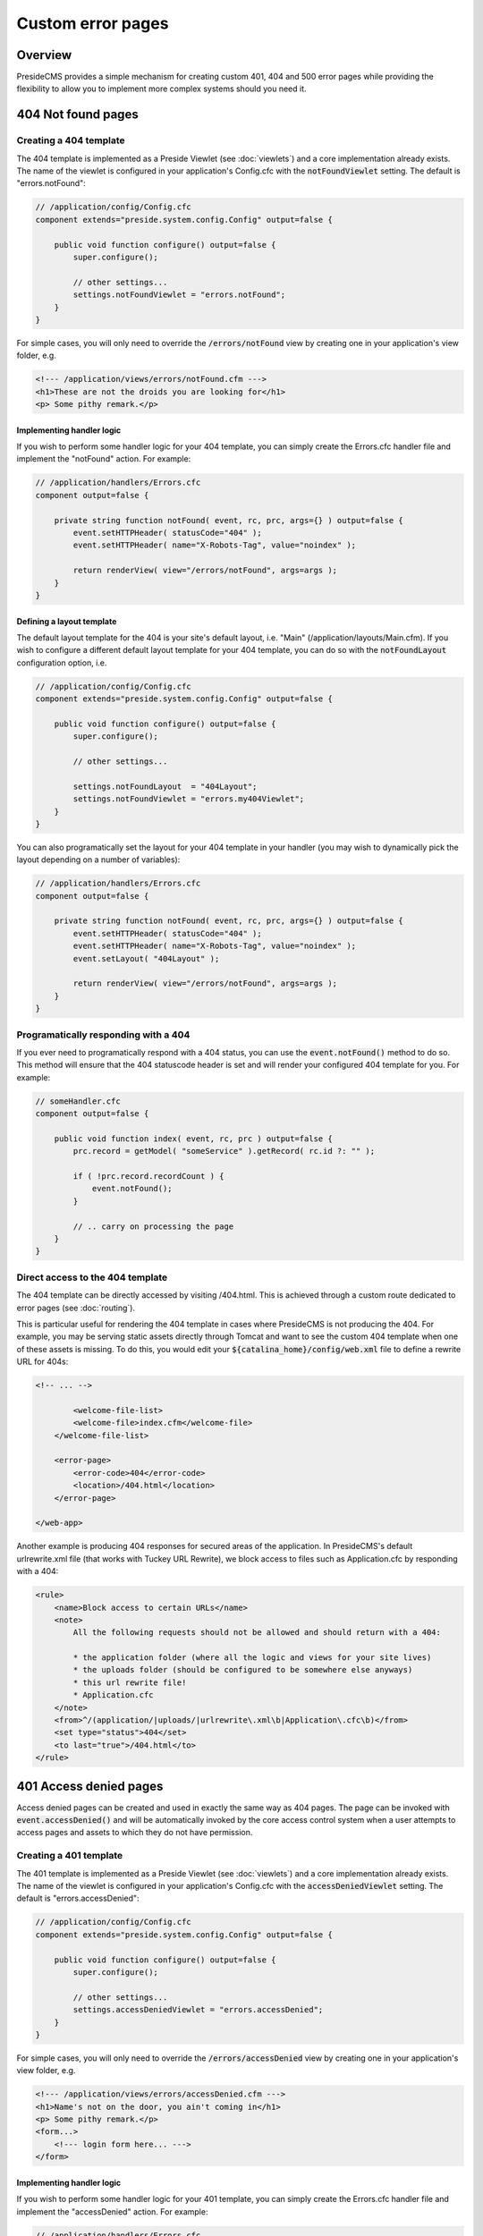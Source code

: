 Custom error pages
==================

Overview
########

PresideCMS provides a simple mechanism for creating custom 401, 404 and 500 error pages while providing the flexibility to allow you to implement more complex systems should you need it.


404 Not found pages
###################

Creating a 404 template
-----------------------

The 404 template is implemented as a Preside Viewlet (see :doc:`viewlets`) and a core implementation already exists. The name of the viewlet is configured in your application's Config.cfc with the :code:`notFoundViewlet` setting. The default is "errors.notFound":

.. code-block:: java

    // /application/config/Config.cfc
    component extends="preside.system.config.Config" output=false {

        public void function configure() output=false {
            super.configure();

            // other settings...
            settings.notFoundViewlet = "errors.notFound";
        }
    }

For simple cases, you will only need to override the :code:`/errors/notFound` view by creating one in your application's view folder, e.g.

.. code-block:: cfm

    <!--- /application/views/errors/notFound.cfm --->
    <h1>These are not the droids you are looking for</h1>
    <p> Some pithy remark.</p>

Implementing handler logic
~~~~~~~~~~~~~~~~~~~~~~~~~~

If you wish to perform some handler logic for your 404 template, you can simply create the Errors.cfc handler file and implement the "notFound" action. For example:

.. code-block:: java

    // /application/handlers/Errors.cfc
    component output=false {

        private string function notFound( event, rc, prc, args={} ) output=false {
            event.setHTTPHeader( statusCode="404" );
            event.setHTTPHeader( name="X-Robots-Tag", value="noindex" );

            return renderView( view="/errors/notFound", args=args );
        }
    }

Defining a layout template
~~~~~~~~~~~~~~~~~~~~~~~~~~

The default layout template for the 404 is your site's default layout, i.e. "Main" (/application/layouts/Main.cfm). If you wish to configure a different default layout template for your 404 template, you can do so with the :code:`notFoundLayout` configuration option, i.e.

.. code-block:: java

    // /application/config/Config.cfc
    component extends="preside.system.config.Config" output=false {

        public void function configure() output=false {
            super.configure();

            // other settings...

            settings.notFoundLayout  = "404Layout";
            settings.notFoundViewlet = "errors.my404Viewlet";
        }
    }

You can also programatically set the layout for your 404 template in your handler (you may wish to dynamically pick the layout depending on a number of variables):

.. code-block:: java

    // /application/handlers/Errors.cfc
    component output=false {

        private string function notFound( event, rc, prc, args={} ) output=false {
            event.setHTTPHeader( statusCode="404" );
            event.setHTTPHeader( name="X-Robots-Tag", value="noindex" );
            event.setLayout( "404Layout" );

            return renderView( view="/errors/notFound", args=args );
        }
    }



Programatically responding with a 404
-------------------------------------

If you ever need to programatically respond with a 404 status, you can use the :code:`event.notFound()` method to do so. This method will ensure that the 404 statuscode header is set and will render your configured 404 template for you. For example:

.. code-block:: java

    // someHandler.cfc
    component output=false {

        public void function index( event, rc, prc ) output=false {
            prc.record = getModel( "someService" ).getRecord( rc.id ?: "" );

            if ( !prc.record.recordCount ) {
                event.notFound();
            }

            // .. carry on processing the page
        }
    }

Direct access to the 404 template
---------------------------------

The 404 template can be directly accessed by visiting /404.html. This is achieved through a custom route dedicated to error pages (see :doc:`routing`).

This is particular useful for rendering the 404 template in cases where PresideCMS is not producing the 404. For example, you may be serving static assets directly through Tomcat and want to see the custom 404 template when one of these assets is missing. To do this, you would edit your :code:`${catalina_home}/config/web.xml` file to define a rewrite URL for 404s:

.. code-block:: xml
    
    <!-- ... -->

            <welcome-file-list>
            <welcome-file>index.cfm</welcome-file>
        </welcome-file-list>

        <error-page>
            <error-code>404</error-code>
            <location>/404.html</location>
        </error-page>

    </web-app>

Another example is producing 404 responses for secured areas of the application. In PresideCMS's default urlrewrite.xml file (that works with Tuckey URL Rewrite), we block access to files such as Application.cfc by responding with a 404:

.. code-block:: xml
    
    <rule>
        <name>Block access to certain URLs</name>
        <note>
            All the following requests should not be allowed and should return with a 404:

            * the application folder (where all the logic and views for your site lives)
            * the uploads folder (should be configured to be somewhere else anyways)
            * this url rewrite file!
            * Application.cfc
        </note>
        <from>^/(application/|uploads/|urlrewrite\.xml\b|Application\.cfc\b)</from>
        <set type="status">404</set>
        <to last="true">/404.html</to>
    </rule>

401 Access denied pages
#######################

Access denied pages can be created and used in exactly the same way as 404 pages. The page can be invoked with :code:`event.accessDenied()` and will be automatically invoked by the core access control system when a user attempts to access pages and assets to which they do not have permission.

Creating a 401 template
-----------------------

The 401 template is implemented as a Preside Viewlet (see :doc:`viewlets`) and a core implementation already exists. The name of the viewlet is configured in your application's Config.cfc with the :code:`accessDeniedViewlet` setting. The default is "errors.accessDenied":

.. code-block:: java

    // /application/config/Config.cfc
    component extends="preside.system.config.Config" output=false {

        public void function configure() output=false {
            super.configure();

            // other settings...
            settings.accessDeniedViewlet = "errors.accessDenied";
        }
    }

For simple cases, you will only need to override the :code:`/errors/accessDenied` view by creating one in your application's view folder, e.g.

.. code-block:: cfm

    <!--- /application/views/errors/accessDenied.cfm --->
    <h1>Name's not on the door, you ain't coming in</h1>
    <p> Some pithy remark.</p>
    <form...>
        <!--- login form here... --->
    </form>

Implementing handler logic
~~~~~~~~~~~~~~~~~~~~~~~~~~

If you wish to perform some handler logic for your 401 template, you can simply create the Errors.cfc handler file and implement the "accessDenied" action. For example:

.. code-block:: java

    // /application/handlers/Errors.cfc
    component output=false {
        private string function accessDenied( event, rc, prc, args={} ) output=false {
            event.setHTTPHeader( statusCode="401" );
            event.setHTTPHeader( name="X-Robots-Tag"    , value="noindex" );
            event.setHTTPHeader( name="WWW-Authenticate", value='Website realm="website"' ); // this header is required by the HTTP protocol when returning a 401 reponse

            return renderView( view="/errors/accessDenied", args=args );
        }
    }

Defining a layout template
~~~~~~~~~~~~~~~~~~~~~~~~~~

The default layout template for the 401 is your site's default layout, i.e. "Main" (/application/layouts/Main.cfm). If you wish to configure a different default layout template for your 401 template, you can do so with the :code:`accessDeniedLayout` configuration option, i.e.

.. code-block:: java

    // /application/config/Config.cfc
    component extends="preside.system.config.Config" output=false {

        public void function configure() output=false {
            super.configure();

            // other settings...

            settings.accessDeniedLayout  = "401Layout";
            settings.accessDeniedViewlet = "errors.my401Viewlet";
        }
    }

You can also programatically set the layout for your 401 template in your handler (you may wish to dynamically pick the layout depending on a number of variables):

.. code-block:: java

    // /application/handlers/Errors.cfc
    component output=false {
        private string function accessDenied( event, rc, prc, args={} ) output=false {
            event.setHTTPHeader( statusCode="401" );
            event.setHTTPHeader( name="X-Robots-Tag"    , value="noindex" );
            event.setHTTPHeader( name="WWW-Authenticate", value='Website realm="website"' ); // this header is required by the HTTP protocol when returning a 401 reponse

            event.setLayout( "myCustom401Layout" );

            return renderView( view="/errors/accessDenied", args=args );
        }
    }

Programatically responding with a 401
-------------------------------------

If you ever need to programatically respond with a 401 access denied status, you can use the :code:`event.accessDenied()` method to do so. This method will ensure that the 401 statuscode header is set and will render your configured 401 template for you. For example:

.. code-block:: java

    // someHandler.cfc
    component output=false {

        public void function index( event, rc, prc ) output=false {
            if ( !hasAccess() ) {
                event.accessDenied();
            }

            // .. carry on processing the page
        }
    }

Direct access to the 401 template
---------------------------------

The 401 template can be directly accessed by visiting /401.html. This is achieved through a custom route dedicated to error pages (see :doc:`routing`).

This is particular useful for rendering the 401 template in cases where PresideCMS is not producing the 401. For example, in Tomcat, you would edit your :code:`${catalina_home}/config/web.xml` file to define a rewrite URL for 401s:

.. code-block:: xml
    
    <!-- ... -->

            <welcome-file-list>
            <welcome-file>index.cfm</welcome-file>
        </welcome-file-list>

        <error-page>
            <error-code>401</error-code>
            <location>/401.html</location>
        </error-page>

    </web-app>

500 Error Pages
###############

The implementation of 500 error pages is more straight forward than the 40x templates and involves only creating a flat :code:`500.htm` file in your webroot. The reason behind this is that a server error may be caused by your site's layout code, or may even occur before PresideCMS code is called at all; in which case the code to render your error template will not be available.

If you do not create a :code:`500.htm` in your webroot, PresideCMS will use it's own default template for errors. This can be found at :code:`/preside/system/html/500.htm`.

Bypassing the error template
----------------------------

In your local development environment, you will want to be able see the details of errors, rather than view a simple error message. This can be achieved with the config setting, :code:`showErrors`:

.. code-block:: java

    // /application/config/Config.cfc
    component extends="preside.system.config.Config" output=false {

        public void function configure() output=false {
            super.configure();

            // other settings...

            settings.showErrors = true;
        }
    }

In most cases however, you will not need to configure this for your local environment. PresideCMS uses ColdBox's environment configuration (see :doc:`coldboxenvironments`) to configure a "local" environment that already has :code:`showErrors` set to **true** for you. If you wish to override that setting, you can do so by creating your own "local" environment function:

.. code-block:: java

    // /application/config/Config.cfc
    component extends="preside.system.config.Config" output=false {

        public void function configure() output=false {
            super.configure();

            // other settings...
        }

        public void function local() output=false {
            super.local();

            settings.showErrors = false;
        }
    }

.. note::

    PresideCMS's built-in local environment configuration will map URLs like "mysite.local", "local.mysite", "localhost" and "127.0.0.1" to the "local" environment.
